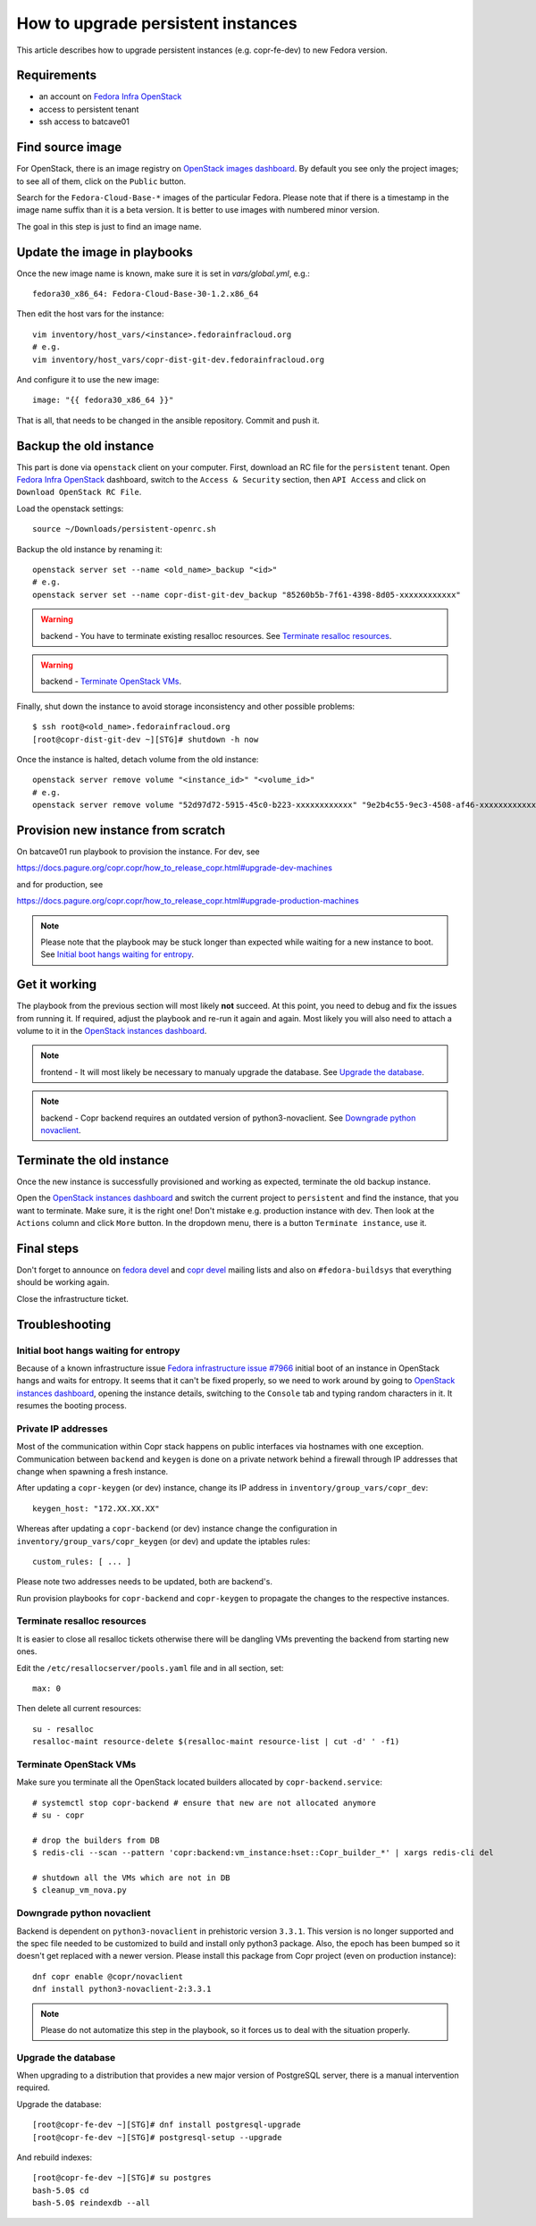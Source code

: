 .. _how_to_upgrade_persistent_instances:

How to upgrade persistent instances
===================================

This article describes how to upgrade persistent instances (e.g. copr-fe-dev) to new Fedora version.


Requirements
------------

* an account on `Fedora Infra OpenStack`_
* access to persistent tenant
* ssh access to batcave01


Find source image
-----------------

For OpenStack, there is an image registry on `OpenStack images dashboard`_.  By
default you see only the project images; to see all of them, click on the
``Public`` button.

Search for the ``Fedora-Cloud-Base-*`` images of the particular Fedora. Please note
that if there is a timestamp in the image name suffix than it is a beta version.
It is better to use images with numbered minor version.

The goal in this step is just to find an image name.


Update the image in playbooks
-----------------------------

Once the new image name is known, make sure it is set in `vars/global.yml`, e.g.::

    fedora30_x86_64: Fedora-Cloud-Base-30-1.2.x86_64

Then edit the host vars for the instance::

    vim inventory/host_vars/<instance>.fedorainfracloud.org
    # e.g.
    vim inventory/host_vars/copr-dist-git-dev.fedorainfracloud.org

And configure it to use the new image::

    image: "{{ fedora30_x86_64 }}"

That is all, that needs to be changed in the ansible repository. Commit and push it.


Backup the old instance
-----------------------

This part is done via ``openstack`` client on your computer. First, download an RC
file for the ``persistent`` tenant. Open `Fedora Infra OpenStack`_ dashboard, switch
to the ``Access & Security`` section, then ``API Access`` and click on
``Download OpenStack RC File``.

Load the openstack settings::

    source ~/Downloads/persistent-openrc.sh

Backup the old instance by renaming it::

    openstack server set --name <old_name>_backup "<id>"
    # e.g.
    openstack server set --name copr-dist-git-dev_backup "85260b5b-7f61-4398-8d05-xxxxxxxxxxxx"


.. warning:: backend - You have to terminate existing resalloc resources.
             See `Terminate resalloc resources`_.

.. warning:: backend - `Terminate OpenStack VMs`_.

Finally, shut down the instance to avoid storage inconsistency and other possible problems::

    $ ssh root@<old_name>.fedorainfracloud.org
    [root@copr-dist-git-dev ~][STG]# shutdown -h now

Once the instance is halted, detach volume from the old instance::

    openstack server remove volume "<instance_id>" "<volume_id>"
    # e.g.
    openstack server remove volume "52d97d72-5915-45c0-b223-xxxxxxxxxxxx" "9e2b4c55-9ec3-4508-af46-xxxxxxxxxxxx"


Provision new instance from scratch
-----------------------------------

On batcave01 run playbook to provision the instance. For dev, see

https://docs.pagure.org/copr.copr/how_to_release_copr.html#upgrade-dev-machines

and for production, see

https://docs.pagure.org/copr.copr/how_to_release_copr.html#upgrade-production-machines

.. note:: Please note that the playbook may be stuck longer than expected while waiting for a new
          instance to boot. See `Initial boot hangs waiting for entropy`_.


Get it working
--------------

The playbook from the previous section will most likely **not** succeed. At this point,
you need to debug and fix the issues from running it. If required, adjust the playbook
and re-run it again and again. Most likely you will also need to attach a volume to it
in the `OpenStack instances dashboard`_.

.. note:: frontend - It will most likely be necessary to manualy upgrade the database.
          See `Upgrade the database`_.

.. note:: backend - Copr backend requires an outdated version of python3-novaclient.
          See `Downgrade python novaclient`_.


Terminate the old instance
--------------------------

Once the new instance is successfully provisioned and working as expected, terminate the
old backup instance.

Open the `OpenStack instances dashboard`_ and switch the current project to ``persistent``
and find the instance, that you want to terminate. Make sure, it is the right one! Don't
mistake e.g. production instance with dev. Then look at the ``Actions`` column and click
``More`` button. In the dropdown menu, there is a button ``Terminate instance``, use it.


Final steps
-----------

Don't forget to announce on `fedora devel`_ and `copr devel`_ mailing lists and also on
``#fedora-buildsys`` that everything should be working again.

Close the infrastructure ticket.


Troubleshooting
---------------

Initial boot hangs waiting for entropy
......................................

Because of a known infrastructure issue `Fedora infrastructure issue #7966`_ initial boot
of an instance in OpenStack hangs and waits for entropy. It seems that it can't be fixed
properly, so we need to work around by going to `OpenStack instances dashboard`_, opening
the instance details, switching to the ``Console`` tab and typing random characters in it.
It resumes the booting process.


Private IP addresses
....................

Most of the communication within Copr stack happens on public interfaces via hostnames
with one exception. Communication between ``backend`` and ``keygen`` is done on a private
network behind a firewall through IP addresses that change when spawning a fresh instance.

After updating a ``copr-keygen`` (or dev) instance, change its IP address in
``inventory/group_vars/copr_dev``::

    keygen_host: "172.XX.XX.XX"

Whereas after updating a ``copr-backend`` (or dev) instance change the configuration in
``inventory/group_vars/copr_keygen`` (or dev) and update the iptables rules::

    custom_rules: [ ... ]

Please note two addresses needs to be updated, both are backend's.

Run provision playbooks for ``copr-backend`` and ``copr-keygen`` to propagate the changes
to the respective instances.

.. _`terminate_resalloc_vms`:

Terminate resalloc resources
............................

It is easier to close all resalloc tickets otherwise there will be dangling VMs
preventing the backend from starting new ones.

Edit the ``/etc/resallocserver/pools.yaml`` file and in all section, set::

    max: 0

Then delete all current resources::

    su - resalloc
    resalloc-maint resource-delete $(resalloc-maint resource-list | cut -d' ' -f1)


.. _`terminate_os_vms`:

Terminate OpenStack VMs
.......................

Make sure you terminate all the OpenStack located builders allocated by
``copr-backend.service``::

    # systemctl stop copr-backend # ensure that new are not allocated anymore
    # su - copr

    # drop the builders from DB
    $ redis-cli --scan --pattern 'copr:backend:vm_instance:hset::Copr_builder_*' | xargs redis-cli del

    # shutdown all the VMs which are not in DB
    $ cleanup_vm_nova.py


Downgrade python novaclient
...........................

Backend is dependent on ``python3-novaclient`` in prehistoric version ``3.3.1``. This
version is no longer supported and the spec file needed to be customized to build and
install only python3 package. Also, the epoch has been bumped so it doesn't get replaced
with a newer version. Please install this package from Copr project (even on production
instance)::

    dnf copr enable @copr/novaclient
    dnf install python3-novaclient-2:3.3.1

.. note:: Please do not automatize this step in the playbook, so it forces us to deal
          with the situation properly.


Upgrade the database
....................

When upgrading to a distribution that provides a new major version of PostgreSQL server,
there is a manual intervention required.

Upgrade the database::

    [root@copr-fe-dev ~][STG]# dnf install postgresql-upgrade
    [root@copr-fe-dev ~][STG]# postgresql-setup --upgrade


And rebuild indexes::

    [root@copr-fe-dev ~][STG]# su postgres
    bash-5.0$ cd
    bash-5.0$ reindexdb --all



.. _`Fedora Infra OpenStack`: https://fedorainfracloud.org
.. _`OpenStack images dashboard`: https://fedorainfracloud.org/dashboard/project/images/
.. _`OpenStack instances dashboard`: https://fedorainfracloud.org/dashboard/project/instances/
.. _`Fedora infrastructure issue #7966`: https://pagure.io/fedora-infrastructure/issue/7966
.. _`fedora devel`: https://lists.fedorahosted.org/archives/list/devel@lists.fedoraproject.org/
.. _`copr devel`: https://lists.fedoraproject.org/archives/list/copr-devel@lists.fedorahosted.org/
